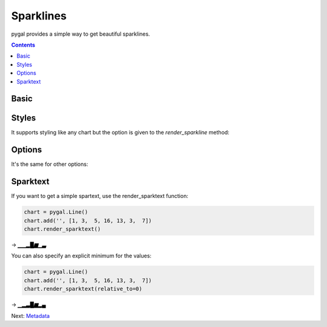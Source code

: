 Sparklines
==========

pygal provides a simple way to get beautiful sparklines.


.. contents::


Basic
-----

.. pygal-code:: sparkline

  chart = pygal.Line()
  chart.add('', [1, 3,  5, 16, 13, 3,  7])
  chart.render_sparkline()


Styles
------

It supports styling like any chart but the option is given to the `render_sparkline` method:

.. pygal-code:: sparkline

  from pygal.style import DarkSolarizedStyle
  chart = pygal.Line()
  chart.add('', [1, 3,  5, 16, 13, 3,  7])
  chart.render_sparkline(style=DarkSolarizedStyle)


Options
-------

It's the same for other options:

.. pygal-code:: sparkline

  chart = pygal.Line()
  chart.add('', [1, 3,  5, 16, 13, 3,  7])
  chart.render_sparkline(interpolate='cubic')

.. pygal-code:: sparkline

  chart = pygal.Line()
  chart.add('', [1, 3,  5, 16, 13, 3,  7, 9, 2, 1, 4, 9, 12, 10, 12, 16, 14, 12, 7, 2])
  chart.render_sparkline(width=500, height=25, show_dots=True)


Sparktext
---------

If you want to get a simple spartext, use the render_sparktext function:

.. code-block:: python

  chart = pygal.Line()
  chart.add('', [1, 3,  5, 16, 13, 3,  7])
  chart.render_sparktext()

→ `▁▁▂█▆▁▃`

You can also specify an explicit minimum for the values:

.. code-block:: python

  chart = pygal.Line()
  chart.add('', [1, 3,  5, 16, 13, 3,  7])
  chart.render_sparktext(relative_to=0)

→ `▁▂▃█▆▂▄`


Next: `Metadata <metadata.html>`_
